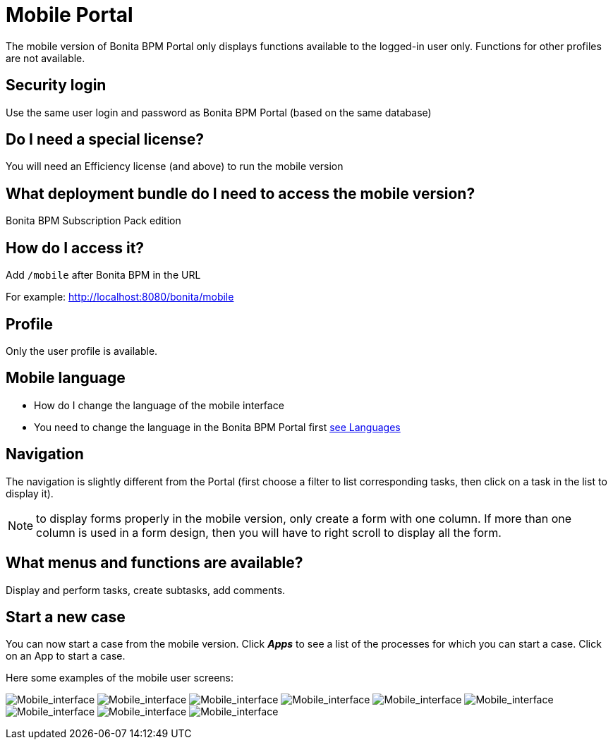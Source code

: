 = Mobile Portal
:description: The mobile version of Bonita BPM Portal only displays functions available to the logged-in user only. Functions for other profiles are not available.

The mobile version of Bonita BPM Portal only displays functions available to the logged-in user only. Functions for other profiles are not available.

== Security login

Use the same user login and password as Bonita BPM Portal (based on the same database)

== Do I need a special license?

You will need an Efficiency license (and above) to run the mobile version

== What deployment bundle do I need to access the mobile version?

Bonita BPM Subscription Pack edition

== How do I access it?

Add `/mobile` after Bonita BPM in the URL

For example: http://localhost:8080/bonita/mobile

== Profile

Only the user profile is available.

== Mobile language

* How do I change the language of the mobile interface
* You need to change the language in the Bonita BPM Portal first
xref:languages.adoc[see Languages]

== Navigation

The navigation is slightly different from the Portal (first choose a filter to list corresponding tasks, then click on a task in the list to display it).

NOTE: to display forms properly in the mobile version, only create a form with one column. If more than one column is used in a form design, then you will have to right scroll to display all the form.

== What menus and functions are available?

Display and perform tasks, create subtasks, add comments.

== Start a new case

You can now start a case from the mobile version. Click *_Apps_* to see a list of the processes for which you can start a case. Click on an App to start a case.

Here some examples of the mobile user screens:

image:images/images-6_0/mobile7.x_0.login.png[Mobile_interface] image:images/images-6_0/mobile7.x_1b.tasksapps.png[Mobile_interface] image:images/images-6_0/mobile7.x_2.available.png[Mobile_interface] image:images/images-6_0/mobile7.x_3.todo.png[Mobile_interface] image:images/images-6_0/mobile7.x_4.tasks.png[Mobile_interface] image:images/images-6_0/mobile7.x_7.step1_comments.png[Mobile_interface] image:images/images-6_0/mobile7.x_8.step1_details.png[Mobile_interface] image:images/images-6_0/mobile7.x_9.step1_subtasks.png[Mobile_interface] image:images/images-6_0/mobile7.x_6.addsubtask2.png[Mobile_interface]
